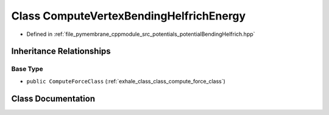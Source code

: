 .. _exhale_class_class_compute_vertex_bending_helfrich_energy:

Class ComputeVertexBendingHelfrichEnergy
========================================

- Defined in :ref:`file_pymembrane_cppmodule_src_potentials_potentialBendingHelfrich.hpp`


Inheritance Relationships
-------------------------

Base Type
*********

- ``public ComputeForceClass`` (:ref:`exhale_class_class_compute_force_class`)


Class Documentation
-------------------


.. doxygenclass:: ComputeVertexBendingHelfrichEnergy
   :project: pymembrane
   :members:
   :protected-members:
   :undoc-members: